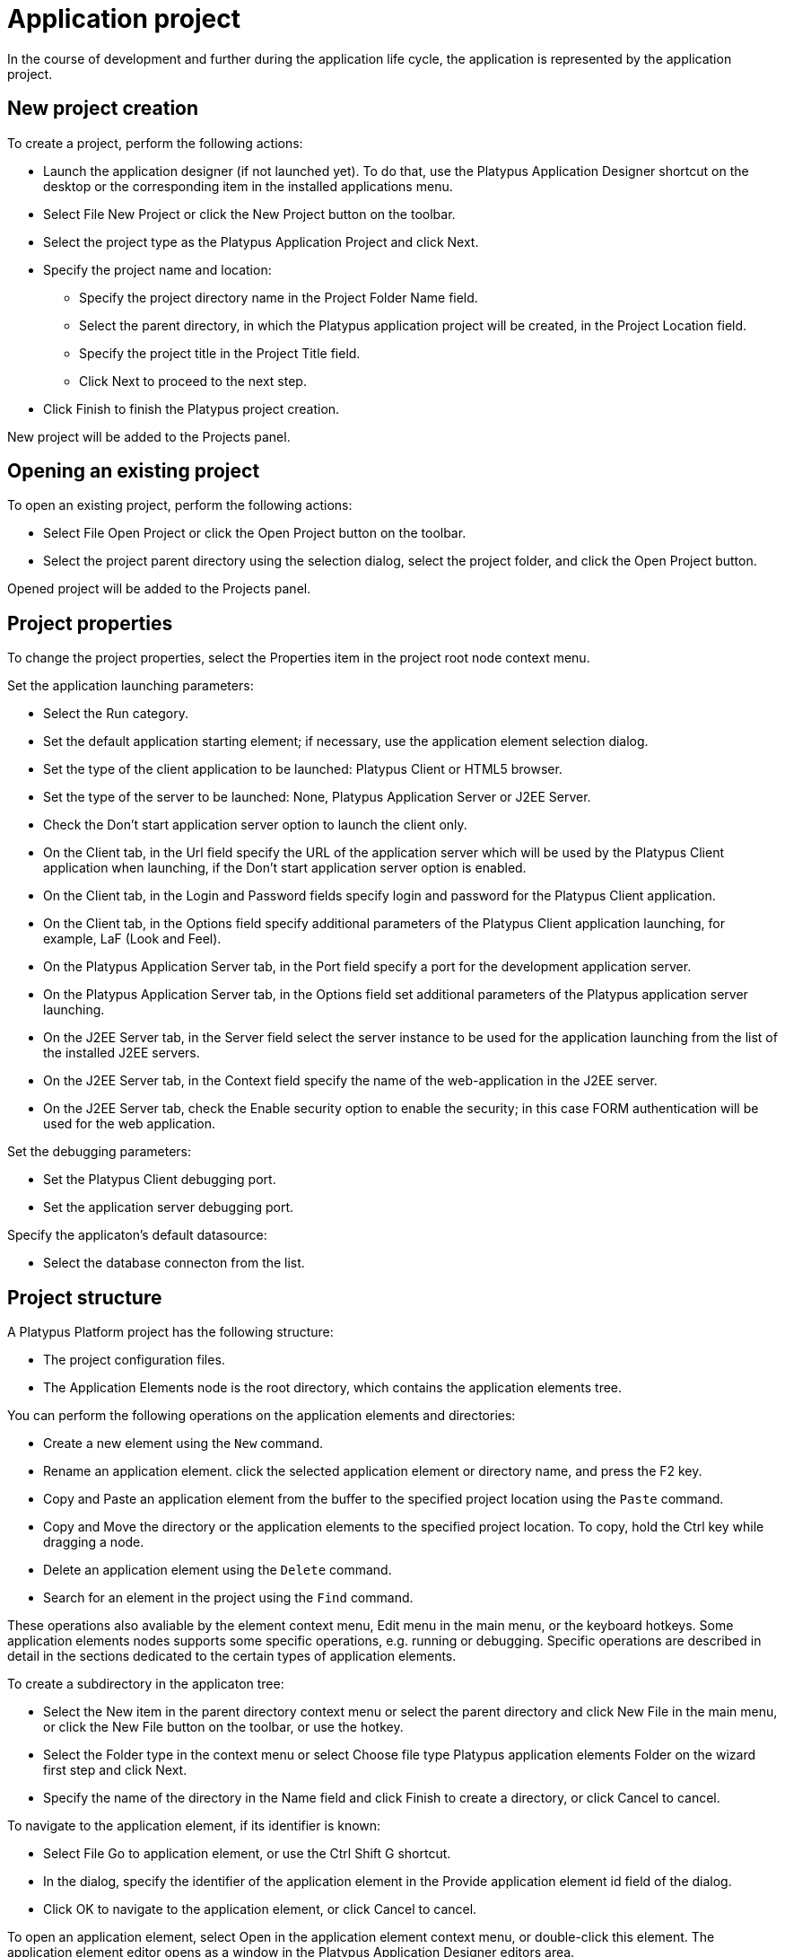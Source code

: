 [[application-project]]
= Application project

In the course of development and further during the application life
cycle, the application is represented by the application project.

== New project creation
[[new-project-creation]]

To create a project, perform the following actions:

* Launch the application designer (if not launched yet). To do that, use
the Platypus Application Designer shortcut on the desktop or the
corresponding item in the installed applications menu.
* Select File New Project or click the New Project button on the
toolbar.
* Select the project type as the Platypus Application Project and click
Next.
* Specify the project name and location:
** Specify the project directory name in the Project Folder Name field.
** Select the parent directory, in which the Platypus application
project will be created, in the Project Location field.
** Specify the project title in the Project Title field.
** Click Next to proceed to the next step.
* Click Finish to finish the Platypus project creation.

New project will be added to the Projects panel.

== Opening an existing project
[[opening-an-existing-project]]

To open an existing project, perform the following actions:

* Select File Open Project or click the Open Project button on the
toolbar.
* Select the project parent directory using the selection dialog, select
the project folder, and click the Open Project button.

Opened project will be added to the Projects panel.

== Project properties
[[project-properties]]

To change the project properties, select the Properties item in the
project root node context menu.

Set the application launching parameters:

* Select the Run category.
* Set the default application starting element; if necessary, use the
application element selection dialog.
* Set the type of the client application to be launched: Platypus Client
or HTML5 browser.
* Set the type of the server to be launched: None, Platypus Application
Server or J2EE Server.
* Check the Don't start application server option to launch the client
only.
* On the Client tab, in the Url field specify the URL of the application
server which will be used by the Platypus Client application when
launching, if the Don't start application server option is enabled.
* On the Client tab, in the Login and Password fields specify login and
password for the Platypus Client application.
* On the Client tab, in the Options field specify additional parameters
of the Platypus Client application launching, for example, LaF (Look and
Feel).
* On the Platypus Application Server tab, in the Port field specify a
port for the development application server.
* On the Platypus Application Server tab, in the Options field set
additional parameters of the Platypus application server launching.
* On the J2EE Server tab, in the Server field select the server instance
to be used for the application launching from the list of the installed
J2EE servers.
* On the J2EE Server tab, in the Context field specify the name of the
web-application in the J2EE server.
* On the J2EE Server tab, check the Enable security option to enable the
security; in this case FORM authentication will be used for the web
application.

Set the debugging parameters:

* Set the Platypus Client debugging port.
* Set the application server debugging port.

Specify the applicaton's default datasource:

* Select the database connecton from the list.

== Project structure
[[project-structure]]

A Platypus Platform project has the following structure:

* The project configuration files.
* The Application Elements node is the root directory, which contains
the application elements tree.

You can perform the following operations on the application elements and
directories:

* Create a new element using the `New` command.
* Rename an application element. click the selected application element
or directory name, and press the F2 key.
* Copy and Paste an application element from the buffer to the specified
project location using the `Paste` command.
* Copy and Move the directory or the application elements to the
specified project location. To copy, hold the Ctrl key while dragging a
node.
* Delete an application element using the `Delete` command.
* Search for an element in the project using the `Find` command.

These operations also avaliable by the element context menu, Edit menu
in the main menu, or the keyboard hotkeys. Some application elements
nodes supports some specific operations, e.g. running or debugging.
Specific operations are described in detail in the sections dedicated to
the certain types of application elements.

To create a subdirectory in the applicaton tree:

* Select the New item in the parent directory context menu or select the
parent directory and click New File in the main menu, or click the New
File button on the toolbar, or use the hotkey.
* Select the Folder type in the context menu or select Choose file type
Platypus application elements Folder on the wizard first step and click
Next.
* Specify the name of the directory in the Name field and click Finish
to create a directory, or click Cancel to cancel.

To navigate to the application element, if its identifier is known:

* Select File Go to application element, or use the Ctrl Shift G
shortcut.
* In the dialog, specify the identifier of the application element in
the Provide application element id field of the dialog.
* Click OK to navigate to the application element, or click Cancel to
cancel.

To open an application element, select Open in the application element
context menu, or double-click this element. The application element
editor opens as a window in the Platypus Application Designer editors
area.

To find out the identifier of an application element:

* Select an application element in the projects application elements
tree.
* Select File Application element info menu item, or use the Ctrl Shift
I shortcut.

== Running and debugging
[[running-and-debugging]]

To run an application:

* Click the Run project button on the main toolbar to start a project's
default application element or select Run context menu in an application
element's such as a form, module or an JavaScript file.
* Select Run context menu in an application element's such as a form,
module or an JavaScript file.

To debug an application:

* Set breakpoints in the JavaScript program.
* Click the Debug project button on the main toolbar or select the Debug
item in an application element's context menu. The application will
start and the debugger will be attached.
* After the debugger halts at the breakpoint, see the values of
variables and the call stack. To continue the program running, click the
Continue button on the main toolbar. Use the Step over button or the F8
key, Step into or the F7 key, Step out or the Ctrl F7 shortcut for
step-by-step execution of the program.

If the default application run element is not explicitly specified in
the project's settings the selection dialog will be displayed.

To debug an application running in Apache Tomcat, you should stop server
instance if it is already launched and then start it in debug mode. After the
server starts use Attach Debugger menu item on the Debug Project button
on the main toolbar and specify the debugging port.

When launching the application in a J2EE server, Platypus Application
Designer uses the `web`, `WEB-INF` and `META-INF` sub-directories, which
are created automatically in the project directory. When launching web application theirs initial
structure is created and libraries are copied. After initializing the
directories, files responsible for the configuration (`WEB-INF/web.xml`,
server specific configuration file `META-INF/context.xml`, and JavaScript file responsible for
the application launching on the HTML page) are modified, but the
libraries are not copied again.

Select the "Clean directories `web`, `WEB-INF` and Run" menu item in the project context menu, if it is
necessary to update the libraries in the `web` and WEB-INF directories. The libraries
will be removed they will be copied again from the platform's runtime directory.
After that, application will be launched as usual.

== Database connections
[[database-connections]]

Define an application project's database connections and the default
connection of the application. The default connection to be used when a
connection is not explicitly referenced in application elements.

Add a new database connection:

* Open the Services panel.
* Select the New Connection menu item of the Databases node.
* In the New Connection dialog select the JDBC driver and provide the
JDBC URL, database credentials, scheme and connection name. This name
will be used as an string identifier to refer to the connection JNDI
resource in the application.

A JDBC URL example for the H2 database server with a database located in
the user's home directory `db` subdirectory:
`jdbc:h2:tcp://localhost:9092/~/db`.

Specify the project's default database connection: go to the project's
Properties and to the Running panel. Select the default connection from
the Datasource combobox.

When opening the project, the application designer tries to connect to
the database, in case of failure it switches to the limited
functionality mode, and some editor tools are disabled.

__________________________________________________________________________________________________________________________________________________________________________________________________________________________________________________________________________________________________________________________________________________
*Note*

We recommend that a developer in the team working on the project creates
and uses his/her own copy of the database for debugging and testing
purposes. Additionally, a common reference database is created, and all
modifications, which have passed the debugging stage at the developer's
individual databases, are applied to this common one.
__________________________________________________________________________________________________________________________________________________________________________________________________________________________________________________________________________________________________________________________________________________

Use the developer's local database on the H2 database server, supplied
with the platform.

To launch the built-in H2 database server:

* Open the Services panel.
* Select the Databases H2 node and enable the Start menu item.

After the database server is launched and becomes available via the
network or locally, connect to this server by selecting the Connect to
database item in the context menu of Databases node child node on the Services tab.

To disconnect, select the Disconnect from the same child node of Databases node on the Services tab.

== Version control
[[version-control]]

During application development and further during the application life
cycle, it is recommended to use a version control system to manage the
source project files.

The application designer has built-in support of the following version
control systems:

* Subversion
* Git
* Mercurial

To access options of these version control systems, use the Team item
from the global menu and/or Versioning sub-menu of the project context
menu.

______________________________________________________________________________________________________
*Note*

Refer to the documentation of the relevant version control system for
details about this system usage.
______________________________________________________________________________________________________

     